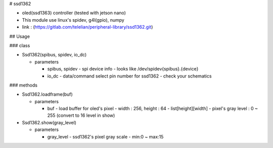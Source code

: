 # ssd1362

- oled(ssd1363) controller (tested with jetson nano)
- This module use linux's spidev, g4l(gpio), numpy
- link : (https://gitlab.com/telelian/peripheral-library/ssd1362.git)

## Usage

### class

- Ssd1362(spibus, spidev, io_dc)

  - parameters

    - spibus, spidev
      - spi device info
      - looks like /dev/spidev{spibus}.{device}

    - io_dc
      - data/command select pin number for ssd1362
      - check your schematics

### methods

- Ssd1362.loadframe(buf)

  - parameters

    - buf
      - load buffer for oled's pixel
      - width : 256, height : 64
      - list[height][width]
      - pixel's gray level : 0 ~ 255 (convert to 16 level in show)

- Ssd1362.show(gray_level)

  - parameters

    - gray_level
      - ssd1362's pixel gray scale
      - min:0 ~ max:15


